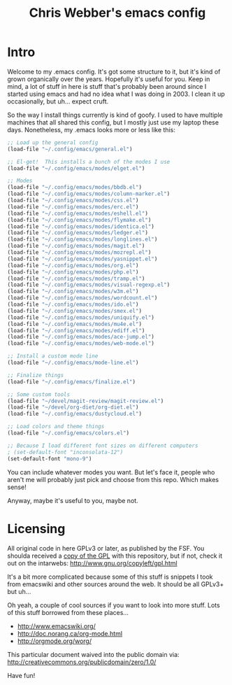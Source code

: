 #+TITLE: Chris Webber's emacs config

* Intro

Welcome to my .emacs config.  It's got some structure to it, but it's
kind of grown organically over the years.  Hopefully it's useful for
you.  Keep in mind, a lot of stuff in here is stuff that's probably
been around since I started using emacs and had no idea what I was
doing in 2003.  I clean it up occasionally, but uh... expect cruft.

So the way I install things currently is kind of goofy.  I used to
have multiple machines that all shared this config, but I mostly just
use my laptop these days.  Nonetheless, my .emacs looks more or less
like this:

#+BEGIN_SRC emacs-lisp
;; Load up the general config
(load-file "~/.config/emacs/general.el")

;; El-get!  This installs a bunch of the modes I use
(load-file "~/.config/emacs/modes/elget.el")

;; Modes
(load-file "~/.config/emacs/modes/bbdb.el")
(load-file "~/.config/emacs/modes/column-marker.el")
(load-file "~/.config/emacs/modes/css.el")
(load-file "~/.config/emacs/modes/erc.el")
(load-file "~/.config/emacs/modes/eshell.el")
(load-file "~/.config/emacs/modes/flymake.el")
(load-file "~/.config/emacs/modes/identica.el")
(load-file "~/.config/emacs/modes/ledger.el")
(load-file "~/.config/emacs/modes/longlines.el")
(load-file "~/.config/emacs/modes/magit.el")
(load-file "~/.config/emacs/modes/mozrepl.el")
(load-file "~/.config/emacs/modes/yasnippet.el")
(load-file "~/.config/emacs/modes/org.el")
(load-file "~/.config/emacs/modes/php.el")
(load-file "~/.config/emacs/modes/tramp.el")
(load-file "~/.config/emacs/modes/visual-regexp.el")
(load-file "~/.config/emacs/modes/w3m.el")
(load-file "~/.config/emacs/modes/wordcount.el")
(load-file "~/.config/emacs/modes/ido.el")
(load-file "~/.config/emacs/modes/smex.el")
(load-file "~/.config/emacs/modes/uniquify.el")
(load-file "~/.config/emacs/modes/mu4e.el")
(load-file "~/.config/emacs/modes/ediff.el")
(load-file "~/.config/emacs/modes/ace-jump.el")
(load-file "~/.config/emacs/modes/web-mode.el")

;; Install a custom mode line
(load-file "~/.config/emacs/mode-line.el")

;; Finalize things
(load-file "~/.config/emacs/finalize.el")

;; Some custom tools
(load-file "~/devel/magit-review/magit-review.el")
(load-file "~/devel/org-diet/org-diet.el")
(load-file "~/.config/emacs/dustycloud.el")

;; Load colors and theme things
(load-file "~/.config/emacs/colors.el")

;; Because I load different font sizes on different computers
; (set-default-font "inconsolata-12")
(set-default-font "mono-9")
#+END_SRC

You can include whatever modes you want.  But let's face it, people
who aren't me will probably just pick and choose from this repo.
Which makes sense!

Anyway, maybe it's useful to you, maybe not.

* Licensing

All original code in here GPLv3 or later, as published by the FSF.
You shoulda received a [[file:./gpl3.0.txt][copy of the GPL]] with this repository, but if
not, check it out on the intarwebs:
  http://www.gnu.org/copyleft/gpl.html

It's a bit more complicated because some of this stuff is snippets I
took from emacswiki and other sources around the web.  It should be
all GPLv3+ but uh...

Oh yeah, a couple of cool sources if you want to look into more stuff.
Lots of this stuff borrowed from these places...
 - http://www.emacswiki.org/
 - http://doc.norang.ca/org-mode.html
 - http://orgmode.org/worg/

This particular document waived into the public domain via:
  http://creativecommons.org/publicdomain/zero/1.0/

Have fun!
